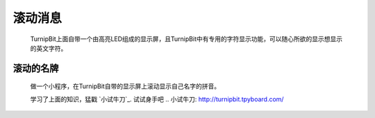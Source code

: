 滚动消息
==============================

	.. image:: images/DUNDONNG2.png

	.. image:: images/DUNDONNG.gif

	TurnipBit上面自带一个由高亮LED组成的显示屏，且TurnipBit中有专用的字符显示功能，可以随心所欲的显示想显示的英文字符。


**滚动的名牌**
----------------------------------------

	做一个小程序，在TurnipBit自带的显示屏上滚动显示自己名字的拼音。

	.. image:: images/xxy.png

	.. image:: images/xxy.gif

	学习了上面的知识，猛戳 `小试牛刀`_. 试试身手吧
	.. 小试牛刀: http://turnipbit.tpyboard.com/
